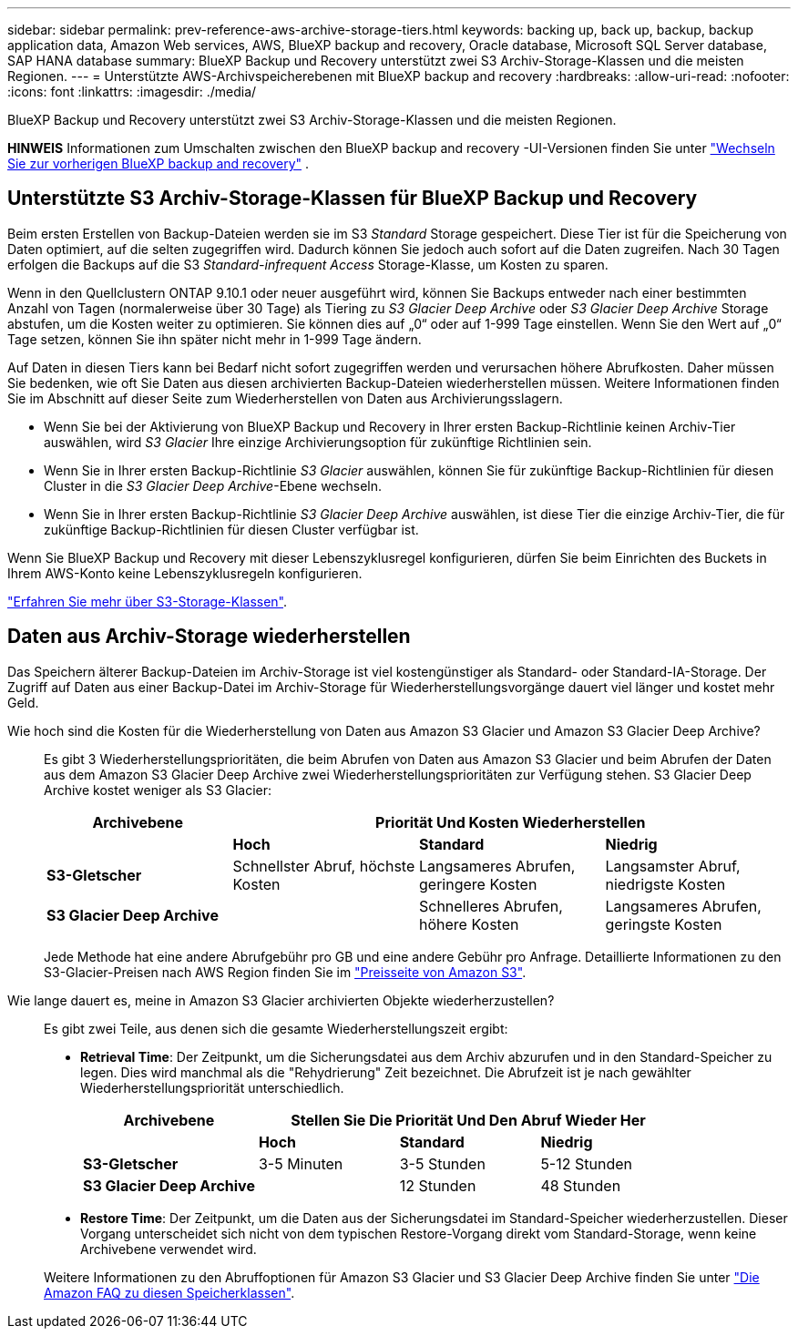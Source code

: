 ---
sidebar: sidebar 
permalink: prev-reference-aws-archive-storage-tiers.html 
keywords: backing up, back up, backup, backup application data, Amazon Web services, AWS, BlueXP backup and recovery, Oracle database, Microsoft SQL Server database, SAP HANA database 
summary: BlueXP Backup und Recovery unterstützt zwei S3 Archiv-Storage-Klassen und die meisten Regionen. 
---
= Unterstützte AWS-Archivspeicherebenen mit BlueXP backup and recovery
:hardbreaks:
:allow-uri-read: 
:nofooter: 
:icons: font
:linkattrs: 
:imagesdir: ./media/


[role="lead"]
BlueXP Backup und Recovery unterstützt zwei S3 Archiv-Storage-Klassen und die meisten Regionen.

[]
====
*HINWEIS* Informationen zum Umschalten zwischen den BlueXP backup and recovery -UI-Versionen finden Sie unter link:br-start-switch-ui.html["Wechseln Sie zur vorherigen BlueXP backup and recovery"] .

====


== Unterstützte S3 Archiv-Storage-Klassen für BlueXP Backup und Recovery

Beim ersten Erstellen von Backup-Dateien werden sie im S3 _Standard_ Storage gespeichert. Diese Tier ist für die Speicherung von Daten optimiert, auf die selten zugegriffen wird. Dadurch können Sie jedoch auch sofort auf die Daten zugreifen. Nach 30 Tagen erfolgen die Backups auf die S3 _Standard-infrequent Access_ Storage-Klasse, um Kosten zu sparen.

Wenn in den Quellclustern ONTAP 9.10.1 oder neuer ausgeführt wird, können Sie Backups entweder nach einer bestimmten Anzahl von Tagen (normalerweise über 30 Tage) als Tiering zu _S3 Glacier Deep Archive_ oder _S3 Glacier Deep Archive_ Storage abstufen, um die Kosten weiter zu optimieren. Sie können dies auf „0“ oder auf 1-999 Tage einstellen. Wenn Sie den Wert auf „0“ Tage setzen, können Sie ihn später nicht mehr in 1-999 Tage ändern.

Auf Daten in diesen Tiers kann bei Bedarf nicht sofort zugegriffen werden und verursachen höhere Abrufkosten. Daher müssen Sie bedenken, wie oft Sie Daten aus diesen archivierten Backup-Dateien wiederherstellen müssen. Weitere Informationen finden Sie im Abschnitt auf dieser Seite zum Wiederherstellen von Daten aus Archivierungsslagern.

* Wenn Sie bei der Aktivierung von BlueXP Backup und Recovery in Ihrer ersten Backup-Richtlinie keinen Archiv-Tier auswählen, wird _S3 Glacier_ Ihre einzige Archivierungsoption für zukünftige Richtlinien sein.
* Wenn Sie in Ihrer ersten Backup-Richtlinie _S3 Glacier_ auswählen, können Sie für zukünftige Backup-Richtlinien für diesen Cluster in die _S3 Glacier Deep Archive_-Ebene wechseln.
* Wenn Sie in Ihrer ersten Backup-Richtlinie _S3 Glacier Deep Archive_ auswählen, ist diese Tier die einzige Archiv-Tier, die für zukünftige Backup-Richtlinien für diesen Cluster verfügbar ist.


Wenn Sie BlueXP Backup und Recovery mit dieser Lebenszyklusregel konfigurieren, dürfen Sie beim Einrichten des Buckets in Ihrem AWS-Konto keine Lebenszyklusregeln konfigurieren.

https://aws.amazon.com/s3/storage-classes/["Erfahren Sie mehr über S3-Storage-Klassen"^].



== Daten aus Archiv-Storage wiederherstellen

Das Speichern älterer Backup-Dateien im Archiv-Storage ist viel kostengünstiger als Standard- oder Standard-IA-Storage. Der Zugriff auf Daten aus einer Backup-Datei im Archiv-Storage für Wiederherstellungsvorgänge dauert viel länger und kostet mehr Geld.

Wie hoch sind die Kosten für die Wiederherstellung von Daten aus Amazon S3 Glacier und Amazon S3 Glacier Deep Archive?:: Es gibt 3 Wiederherstellungsprioritäten, die beim Abrufen von Daten aus Amazon S3 Glacier und beim Abrufen der Daten aus dem Amazon S3 Glacier Deep Archive zwei Wiederherstellungsprioritäten zur Verfügung stehen. S3 Glacier Deep Archive kostet weniger als S3 Glacier:
+
--
[cols="25,25,25,25"]
|===
| Archivebene 3+| Priorität Und Kosten Wiederherstellen 


|  | *Hoch* | *Standard* | *Niedrig* 


| *S3-Gletscher* | Schnellster Abruf, höchste Kosten | Langsameres Abrufen, geringere Kosten | Langsamster Abruf, niedrigste Kosten 


| *S3 Glacier Deep Archive* |  | Schnelleres Abrufen, höhere Kosten | Langsameres Abrufen, geringste Kosten 
|===
Jede Methode hat eine andere Abrufgebühr pro GB und eine andere Gebühr pro Anfrage. Detaillierte Informationen zu den S3-Glacier-Preisen nach AWS Region finden Sie im https://aws.amazon.com/s3/pricing/["Preisseite von Amazon S3"^].

--
Wie lange dauert es, meine in Amazon S3 Glacier archivierten Objekte wiederherzustellen?:: Es gibt zwei Teile, aus denen sich die gesamte Wiederherstellungszeit ergibt:
+
--
* *Retrieval Time*: Der Zeitpunkt, um die Sicherungsdatei aus dem Archiv abzurufen und in den Standard-Speicher zu legen. Dies wird manchmal als die "Rehydrierung" Zeit bezeichnet. Die Abrufzeit ist je nach gewählter Wiederherstellungspriorität unterschiedlich.
+
[cols="25,20,20,20"]
|===
| Archivebene 3+| Stellen Sie Die Priorität Und Den Abruf Wieder Her 


|  | *Hoch* | *Standard* | *Niedrig* 


| *S3-Gletscher* | 3-5 Minuten | 3-5 Stunden | 5-12 Stunden 


| *S3 Glacier Deep Archive* |  | 12 Stunden | 48 Stunden 
|===
* *Restore Time*: Der Zeitpunkt, um die Daten aus der Sicherungsdatei im Standard-Speicher wiederherzustellen. Dieser Vorgang unterscheidet sich nicht von dem typischen Restore-Vorgang direkt vom Standard-Storage, wenn keine Archivebene verwendet wird.


Weitere Informationen zu den Abruffoptionen für Amazon S3 Glacier und S3 Glacier Deep Archive finden Sie unter https://aws.amazon.com/s3/faqs/#Amazon_S3_Glacier["Die Amazon FAQ zu diesen Speicherklassen"^].

--

